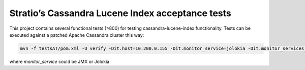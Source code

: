 =================================================
Stratio’s Cassandra Lucene Index acceptance tests
=================================================

This project contains several functional tests (>800) for testing cassandra-lucene-index functionality.
Tests can be executed against a patched Apache Cassandra cluster this way:

.. code-block:: bash

    mvn -f testsAT/pom.xml -U verify -Dit.host=10.200.0.155 -Dit.monitor_service=jolokia -Dit.monitor_services_url=10.200.0.155:8000,10.200.0.157:8000

where *monitor_service* could be JMX or Jolokia
